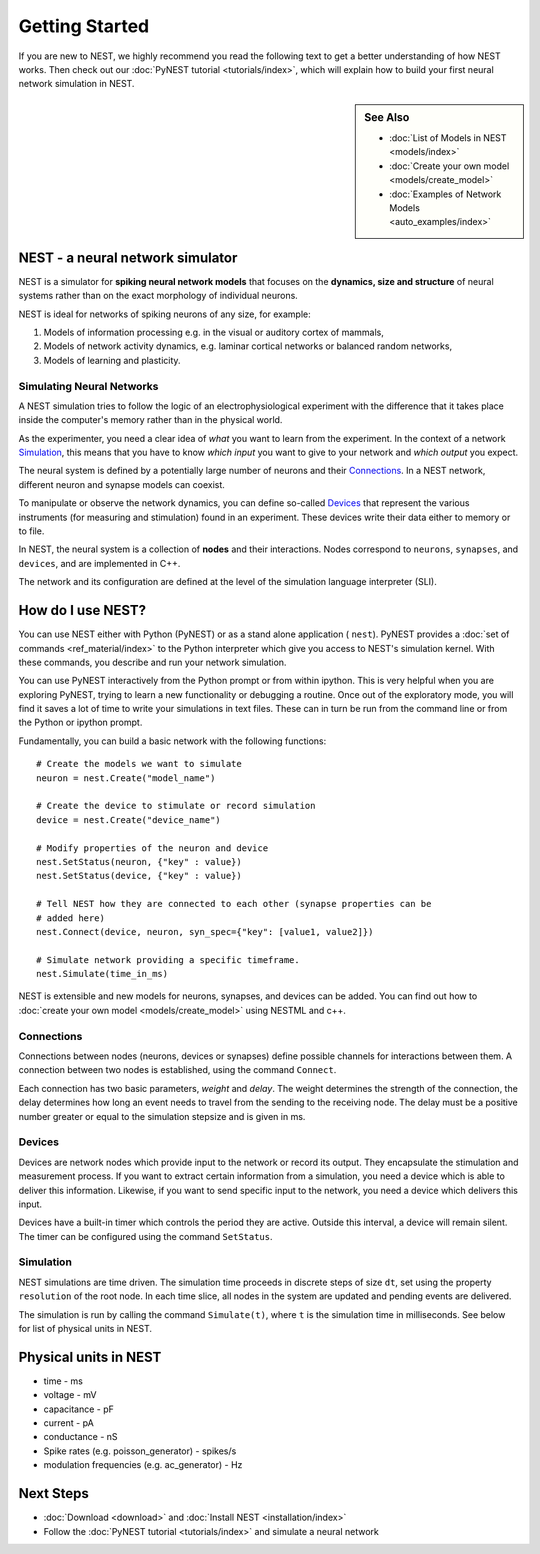 Getting Started
================

If you are new to NEST, we highly recommend you read the following text to get
a better understanding of how NEST works. Then check out our :doc:`PyNEST tutorial <tutorials/index>`,
which will explain how to build your first neural network simulation in NEST.


.. sidebar:: See Also

    * :doc:`List of Models in NEST <models/index>`
    * :doc:`Create your own model <models/create_model>`
    * :doc:`Examples of Network Models <auto_examples/index>`

NEST - a neural network simulator
-----------------------------------

NEST is a simulator for **spiking neural network models** that focuses on the
**dynamics, size and structure** of neural systems rather than on the exact
morphology of individual neurons.

NEST is ideal for networks of spiking neurons of any size, for example:

1.  Models of information processing e.g. in the visual or auditory cortex of
    mammals,

2.  Models of network activity dynamics, e.g. laminar cortical networks or
    balanced random networks,

3.  Models of learning and plasticity.

Simulating Neural Networks
~~~~~~~~~~~~~~~~~~~~~~~~~~~

A NEST simulation tries to follow the logic of an electrophysiological
experiment with the difference that it takes place inside the computer's memory
rather than in the physical world.

As the experimenter, you need a clear idea of *what* you want to learn from the experiment.
In the context of a network `Simulation`_, this means that you have to know
*which input* you want to give to your network and *which output* you expect.

The neural system is defined by a potentially large number of neurons and their
`Connections`_. In a NEST network, different neuron and synapse models can coexist.

To manipulate or observe the network dynamics, you can define
so-called `Devices`_ that represent the various instruments (for measuring and
stimulation) found in an experiment. These devices write their data either to
memory or to file.

In NEST, the neural system is a collection of **nodes** and their interactions.
Nodes correspond to ``neurons``, ``synapses``, and ``devices``, and are
implemented in C++.

The network and its configuration are defined at the level
of the simulation language interpreter (SLI).


How do I use NEST?
-------------------

You can use NEST either with Python (PyNEST) or as a stand alone application (
``nest``).
PyNEST provides a :doc:`set of commands <ref_material/index>` to the Python interpreter which give you
access to NEST's simulation kernel. With these commands, you describe and run
your network simulation.

You can use PyNEST interactively from the Python prompt or from within ipython.
This is very helpful when you are exploring PyNEST, trying to learn a new
functionality or debugging a routine. Once out of the exploratory mode, you will
find it saves a lot of time to write your simulations in text files. These can
in turn be run from the command line or from the Python or ipython prompt.

Fundamentally, you can build a basic network with the following functions::

    # Create the models we want to simulate
    neuron = nest.Create("model_name")

    # Create the device to stimulate or record simulation
    device = nest.Create("device_name")

    # Modify properties of the neuron and device
    nest.SetStatus(neuron, {"key" : value})
    nest.SetStatus(device, {"key" : value})

    # Tell NEST how they are connected to each other (synapse properties can be
    # added here)
    nest.Connect(device, neuron, syn_spec={"key": [value1, value2]})

    # Simulate network providing a specific timeframe.
    nest.Simulate(time_in_ms)

NEST is extensible and new models for neurons, synapses, and devices can be
added. You can find out how to :doc:`create your own model <models/create_model>`
using NESTML and c++.


Connections
~~~~~~~~~~~~

Connections between nodes (neurons, devices or synapses) define possible channels for interactions between
them. A connection between two nodes is established, using the command
``Connect``.

Each connection has two basic parameters, *weight* and *delay*. The weight
determines the strength of the connection, the delay determines how long an
event needs to travel from the sending to the receiving node. The delay must be
a positive number greater or equal to the simulation stepsize and is given in
ms.

Devices
~~~~~~~~

Devices are network nodes which provide input to the network or record its
output. They encapsulate the stimulation and measurement process. If you want
to extract certain information from a simulation, you need a device which is
able to deliver this information. Likewise, if you want to send specific input
to the network, you need a device which delivers this input.

Devices have a built-in timer which controls the period they are active. Outside
this interval, a device will remain silent. The timer can be configured using
the command ``SetStatus``.

Simulation
~~~~~~~~~~~~~

NEST simulations are time driven. The simulation time proceeds in discrete steps
of size ``dt``, set using the property ``resolution`` of the root node. In each time
slice, all nodes in the system are updated and pending events are delivered.

The simulation is run by calling the command ``Simulate(t)``, where ``t`` is the
simulation time in milliseconds. See below for list of physical units in NEST.

Physical units in NEST
-----------------------

-   time - ms
-   voltage - mV
-   capacitance - pF
-   current - pA
-   conductance - nS
-   Spike rates (e.g. poisson\_generator) - spikes/s
-   modulation frequencies (e.g. ac\_generator) - Hz

Next Steps
-----------

* :doc:`Download <download>` and :doc:`Install NEST <installation/index>`
* Follow the :doc:`PyNEST tutorial <tutorials/index>` and simulate a neural network

